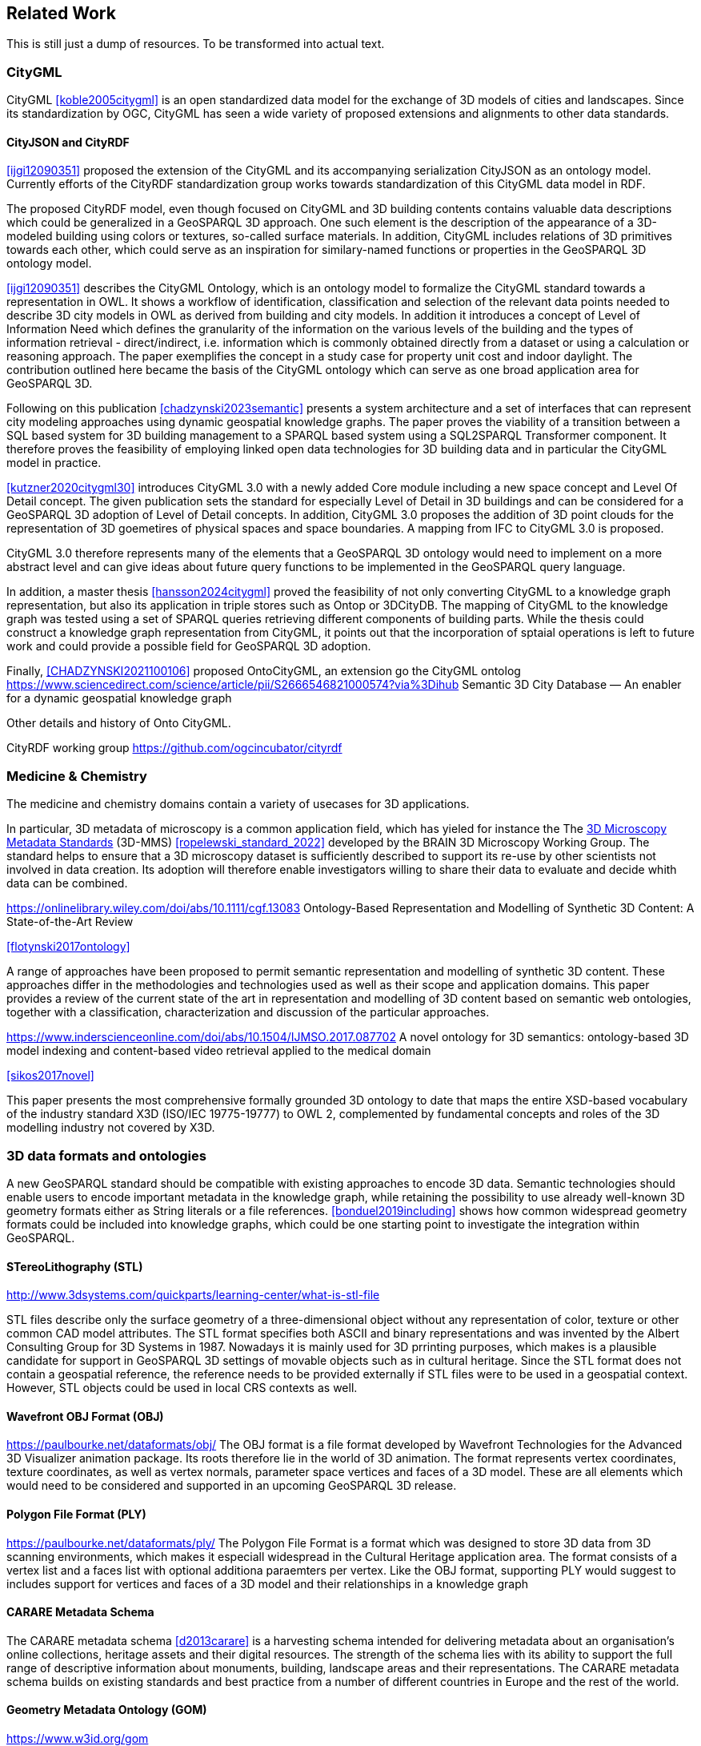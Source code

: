 
== Related Work

This is still just a dump of resources. To be transformed into actual text.

=== CityGML

CityGML <<koble2005citygml>> is an open standardized data model for the exchange of 3D models of cities and landscapes.
Since its standardization by OGC, CityGML has seen a wide variety of proposed extensions and alignments to other data standards.

==== CityJSON and CityRDF

<<ijgi12090351>> proposed the extension of the CityGML and its accompanying serialization CityJSON as an ontology model.
Currently efforts of the CityRDF standardization group works towards standardization of this CityGML data model in RDF.

The proposed CityRDF model, even though focused on CityGML and 3D building contents contains valuable data descriptions which could be generalized in a GeoSPARQL 3D approach.
One such element is the description of the appearance of a 3D-modeled building using colors or textures, so-called surface materials.
In addition, CityGML includes relations of 3D primitives towards each other, which could serve as an inspiration for similary-named functions or properties in the GeoSPARQL 3D ontology model.

<<ijgi12090351>> describes the CityGML Ontology, which is an ontology model to formalize the CityGML standard towards a representation in OWL. 
It shows a workflow of identification, classification and selection of the relevant data points needed to describe 3D city models in OWL as derived from building and city models.
In addition it introduces a concept of Level of Information Need which defines the granularity of the information on the various levels of the building and the types of information retrieval - direct/indirect,
i.e. information which is commonly obtained directly from a dataset or using a calculation or reasoning approach.
The paper exemplifies the concept in a study case for property unit cost and indoor daylight.
The contribution outlined here became the basis of the CityGML ontology which can serve as one broad application area for GeoSPARQL 3D.


Following on this publication <<chadzynski2023semantic>> presents a system architecture and a set of interfaces that can represent city modeling approaches using dynamic geospatial knowledge graphs.
The paper proves the viability of a transition between a SQL based system for 3D building management to a SPARQL based system using a SQL2SPARQL Transformer component.
It therefore proves the feasibility of employing linked open data technologies for 3D building data and in particular the CityGML model in practice.


<<kutzner2020citygml30>> introduces CityGML 3.0 with a newly added Core module including a new space concept and Level Of Detail concept. 
The given publication sets the standard for especially Level of Detail in 3D buildings and can be considered for a GeoSPARQL 3D adoption of Level of Detail concepts.
In addition, CityGML 3.0 proposes the addition of 3D point clouds for the representation of 3D goemetires of physical spaces and space boundaries.
A mapping from IFC to CityGML 3.0 is proposed.

CityGML 3.0 therefore represents many of the elements that a GeoSPARQL 3D ontology would need to implement on a more abstract level and can give ideas about future query functions to be implemented in the GeoSPARQL query language.

In addition, a master thesis <<hansson2024citygml>> proved the feasibility of not only converting CityGML to a knowledge graph representation, but also its application in triple stores such as Ontop or 3DCityDB. 
The mapping of CityGML to the knowledge graph was tested using a set of SPARQL queries retrieving different components of building parts. 
While the thesis could construct a knowledge graph representation from CityGML, it points out that the incorporation of sptaial operations is left to future work and could provide a possible field for GeoSPARQL 3D adoption.

Finally, <<CHADZYNSKI2021100106>> proposed OntoCityGML, an extension go the CityGML ontolog
https://www.sciencedirect.com/science/article/pii/S2666546821000574?via%3Dihub
Semantic 3D City Database — An enabler for a dynamic geospatial knowledge graph



Other details and history of Onto CityGML.

CityRDF working group https://github.com/ogcincubator/cityrdf


=== Medicine & Chemistry

The medicine and chemistry domains contain a variety of usecases for 3D applications. 

In particular, 3D metadata of microscopy is a common application field, which has yieled for instance the The https://doryworkspace.org/metadata[3D Microscopy Metadata Standards] (3D-MMS) <<ropelewski_standard_2022>> developed by the BRAIN 3D Microscopy Working Group.
The standard helps to ensure that a 3D microscopy dataset is sufficiently described to support its re-use by other scientists not involved in data creation.
Its adoption will therefore enable investigators willing to share their data to evaluate and decide whith data can be combined.


https://onlinelibrary.wiley.com/doi/abs/10.1111/cgf.13083
Ontology-Based Representation and Modelling of Synthetic 3D Content: A State-of-the-Art Review

<<flotynski2017ontology>>

A range of approaches have been proposed to permit semantic representation and modelling of synthetic 3D content. These approaches differ in the methodologies and technologies used as well as their scope and application domains. This paper provides a review of the current state of the art in representation and modelling of 3D content based on semantic web ontologies, together with a classification, characterization and discussion of the particular approaches.


https://www.inderscienceonline.com/doi/abs/10.1504/IJMSO.2017.087702
A novel ontology for 3D semantics: ontology-based 3D model indexing and content-based video retrieval applied to the medical domain

<<sikos2017novel>>

This paper presents the most comprehensive formally grounded 3D ontology to date that maps the entire XSD-based vocabulary of the industry standard X3D (ISO/IEC 19775-19777) to OWL 2, complemented by fundamental concepts and roles of the 3D modelling industry not covered by X3D.


=== 3D data formats and ontologies

A new GeoSPARQL standard should be compatible with existing approaches to encode 3D data.
Semantic technologies should enable users to encode important metadata in the knowledge graph, while retaining the possibility to use already well-known 3D geometry formats either as String literals or a file references.
<<bonduel2019including>> shows how common widespread geometry formats could be included into knowledge graphs, which could be one starting point to investigate the integration within GeoSPARQL.

==== STereoLithography (STL)
http://www.3dsystems.com/quickparts/learning-center/what-is-stl-file

STL files describe only the surface geometry of a three-dimensional object without any representation of color, texture or other common CAD model attributes. The STL format specifies both ASCII and binary representations and was invented by the Albert Consulting Group for 3D Systems in 1987.
Nowadays it is mainly used for 3D prrinting purposes, which makes is a plausible candidate for support in GeoSPARQL 3D settings of movable objects such as in cultural heritage.
Since the STL format does not contain a geospatial reference, the reference needs to be provided externally if STL files were to be used in a geospatial context.
However, STL objects could be used in local CRS contexts as well.

==== Wavefront OBJ Format (OBJ)

https://paulbourke.net/dataformats/obj/
The OBJ format is a file format developed by Wavefront Technologies for the Advanced 3D Visualizer animation package.
Its roots therefore lie in the world of 3D animation.
The format represents vertex coordinates, texture coordinates, as well as vertex normals, parameter space vertices and faces of a 3D model.
These are all elements which would need to be considered and supported in an upcoming GeoSPARQL 3D release.

==== Polygon File Format (PLY)

https://paulbourke.net/dataformats/ply/
The Polygon File Format is a format which was designed to store 3D data from 3D scanning environments, which makes it especiall widespread in the Cultural Heritage application area.
The format consists of a vertex list and a faces list with optional additiona paraemters per vertex.
Like the OBJ format, supporting PLY would suggest to includes support for vertices and faces of a 3D model and their relationships in a knowledge graph

==== CARARE Metadata Schema

The CARARE metadata schema <<d2013carare>> is a harvesting schema intended for delivering metadata about an organisation’s online collections, heritage assets and their digital resources. The strength of the schema lies with its ability to support the full range of descriptive information about monuments, building, landscape areas and their representations. The CARARE metadata schema builds on existing standards and best practice from a number of different countries in Europe and the rest of the world.

==== Geometry Metadata Ontology (GOM)
https://www.w3id.org/gom



==== Ontology for Managing Geometry (OMG)
https://www.w3id.org/omg

Many of the aforementioned 3D formats can be described by the Ontology for Managing Geometry (OMG)






=== To consider

https://link.springer.com/article/10.1007/s10845-023-02246-6
Ontology of 3D virtual modeling in digital twin: a review, analysis and thinking

<<yuchen2025ontology>>

To help novice engineers understand and scheme 3D virtual modeling in digital twin for future research and applications, this paper reviews 106 digital twin 3D modeling cases with their characteristics, including deployment targets, purposes & roles, collaborative models, data flows, the autonomy of 3D modeling, fidelity, twinning rates, enabling technologies, and enabling tools. 

Open standard for particle-mesh data (openPMD)
https://github.com/openPMD/openPMD-standard

The openPMD standard, short for open standard for particle-mesh data files is not a file format per se. It is guidance for meta data and naming schemes. openPMD provides naming and attribute conventions that allow to exchange particle and mesh based data from scientific simulations and experiments. The primary goal is to define a minimal set/kernel of meta information that allows to share and exchange data to achieve portability between various applications and differing algorithms, a unified open-access description for scientific data (publishing and archiving), and a unified description for post-processing, visualization and analysis. If output from programs, devices (such as cameras), simulations or post-processed data-sets contain a minimal set of meta information as provided by openPMD, you can exchange data between those with minimal effort and you use the same tools for visualization.




=== Cultural Heritage

In the research domain of cultural heritage, 3D models of either cultural heritage artifacts (possibly georeferenced), 3D models of archaeological sites or simply 3D models of ancient buildings are becoming increasinly common.

===== Use Cases

Use Cases in the Cultural Heritage domain include but are not limited to the following main interests:

**Visualization:** The visualization of 3D models for the presentation of such 3D models in for example a museum context. 3D models may be styled with a particular set of textures or modeled with a specific set of colours to highlight certain important aspects. The visualization of 3D models is currently standardized in the IIIF 3D working group <<Haynes2023iiif3d>>, which targets to create viewing parameter descriptions that 3D viewers may implement, similar to the specifications of IIIF 2D for images.

**Object Annotation:** 3D models are seen as the subject of a research question in absence of the original artifact for political, practical or other restrictive reasons. Out of all known methods of the representation of cultural heritage artifacts, 3D models provide the most detail when being delivered as a digital artifact and are therefore very often preferred in a research context.
Researchers mark noteworthy aspects of the cultural artifact as 3D annotations <<bestpractices3d>> which may include surface descriptions, volumes of the 3D model or 3D models which are created and placed adjacent to the to-be-annotated 3D model <<mara2024annotation>>.

**Relation of Objects:** Objects of a specific collections always exist in a spatio-temporal context. It is important to relate these representations via meaningful relations, so that relevant objects of a collection can be retrieved more easily

**AI Applications in Cultural Heritage:** Usage for annotated areas on 3D models or their derivations for machine learning classifications <<Stotzner_2023_ICCV>> <<10.2312:gch.20231157>>

**Knowledge Graphs as Metadata descriptions:** With the advent of more 3D models being published, the relevance of their creation parameters <<homburgheritagescience2021>>, their contents and their object metadata increases for the usecases of filtering them and also for the possibly automated selection of suitable cultural heritage metadata for e.g. machine learning classifications. Currently, many metadata standards fulfil parts of the description chain and a unified vocabulary to described data types seems to be missing.

===== Research applications making use of 3D models in Cultural Heritage

This section discusses research projects with 3D contents based on the technologies they use as elaborated in the previous section.

====== 3D models of cuneiform tablets

Cuneiform tablets from ancient Iran provide an interesting research area, since they combine a 3D artifact with textual imprints that are of interest for a variety of reserach communities including Assyriologsts, Digital Humanists, Computational Linguists and last but not least Computer Scientists.
The creation of 3D models of cuneiform tablets provides the best accessibility to the specificities of the original artifact in its absence and 3D scans have been used by computer scientists as the basis for certain machine learning application tasks, even though to this day only as a provision for 2D renderings of their surfaces.
Interests of the research community include the description of interesting features such as cuneiform signs on cuneiform tablet surfaces and their connection to other text contents or other cuneiform artifacts.

To describe 3D meshes, several vocabularies have been developed in the context of the cuneiform studies project:

* https://situx.github.io/mesh-sparql/[MeshSPARQL]: A vocabulary to describe essential mesh elements
* https://www.gigamesh.eu/ont/[Gigamesh Metadata Vocabulary]: A vocabulary which describes metadata of a 3D model. The metadata can be generated using the Gigamesh Software Framework
* https://mainzed.pages.gitlab.rlp.net/homepages/mainzedmetadata/[3DCAP Vocabularies]: An ontology model to describe the creation of a 3D model. It has been applied to different scanning softwares

=== IFC and BIM

===== Industry Foundation Classes (IFC) and BIM

BIM is a paradigm in which object‐model definitions - with machine‑interpretable semantics - are exchanged, rather than relying on CAD drawings that convey only graphical semantics. The predominant open exchange standard is Industry Foundation Classes (IFC).

====== Product model

In IFC, a construction work is decomposed into a set of products. These products can have **multiple representations**. For example, a wall can be described as a solid body as well as a two-dimensional axis. These representations facilitate different views on the same data: an editable line segment or an easily visualized volume. The Object-relational nature of the IFC EXPRESS schema allows intricate relationships such as a representation context that communicates additional intent for the representation or presentation styles that can be granularly assigned to individual faces.

At the same time, such a product separates the **placement** (an hierarchical transformation) from the actual geometry definition. The consequence of this is that in spite of its object-relational nature, IFC product representations cannot be used for building-level topological relationships between solids, because even if two solids are touching in 3D, the fact the the placement is externalized out of the geometry definition (or the fact that faces are constructed procedurally and do not exist explicitly), means that the two faces cannot be opposite oriented twins. As such, relational geometric constructs such as space boundaries are provided as additional supplementary geometries.

In principle, the IFC schema has been designed in a modular fashion with independent modules for, for example, geometry, materials and meta-data. However in other cases, **semantics and geometry are intertwined** such as tapered extrusions (lofts) where the begin and end profile of a duct carry important semantics.

IFC also allows for **decomposition**, where a whole is aggregated into multiple parts for richer semantics. This allows for example to connect materials and meta-data to the frame and the glazing separately, while still being able to identify the aggregate as a single window. This is not used as frequently, partially due to inability to efficiently instantiate such aggregates as geometry instances.

====== Evolving views on geometry

IFC is heavily influenced by the ISO 10303 (STEP) family of standards, but over time adopted its own geometric paradigms:

- Procedural geometry and boolean operations became less prominent with the adoption of ReferenceView in IFC4. Tessellated geometry definitions were added for more compact exchange.
- **Infrastructure definitions** were added with precise mathematical transition curves and a composition of a horizontal, vertical and cant (inclination) profile.
- IFC5 with an **explicit** (most likely triangulated) geometry schema at the core, with semantic overlays to encode the same procedural semantics as a non-mandatory or use-case specific layer. Heavily inspired by USD with layer-based composition for collaborative exchange.

Especially the handling of **tolerances** means that the standard cannot effectively prescribe a consistent outcome in all cases. Tolerances are needed for BRep model with non-linear underlying geometry and/or fixed precision coordinate values, e.g higher degree nurbs curves are typically intersected with numerical approximation, so a vertex that connects two of such curves needs to have seen as a sphere with the local tolerance as its radius. This tolerance is also applied to boolean operations: an subtraction volume can be slightly inwards of the first operand but is still expected to pierce through the volume and increase surface genus. This contrasts with the desire of using IFC as a legal basis in contracts. NB Tolerances stand in the way of using existing approaches for SFA geometry predicates such as PostGIS+SFCGAL which is based on arbitrary precision boolean logic as implemented in CGAL without tolerances.

====== Use cases

The most successful use case on BIM data is **coordination and visualization** where multiple aspect models are geometrically overlaid in order to find issues, which are then communicated to the authoring software where they are addressed. This approach works, because it respects that individual disciplines all have their own specialistic software. 

**Design to design** workflows are much harder to realize, although some Model View Definitions have been developed on top of IFC that enable the transfer of design intent in specific and constrained scenarios, such as precast concrete and structural steel.

**Long-term preservation** of building information is difficult because of the fact that IFC models are difficult to mutate, because they are so explicit and don't contain the vendor-specific design intelligence. Therefore native software cannot always re-import IFC models, but also the native models degrade over time because of the need to migrate to newer editions of the software. Software that can directly operate on IFC to make modifications is still experimental.

**BIM-GIS integration** is challenging because it requires familiarity with both domains on where to draw the line between euclidean and non-euclidean geometries and acceptable error metrics.

**Simulations** on IFC building models are often challenging because the 'bag of individual elements' does not provide a good foundation higher order topological representations required for flow-of-energy type of simulations. For e.g thermal simulation a topological view of space boundaries is required. They have been added as secondary set of ternary relationships, but usage of more specific-purpose and simpler schemas sees still more usage in industry. In general, IFC models are created for a specific purpose and wide-spread usage of those models in nieghbouring domaisn remain challenging because modelling for those neighbouring purposes requires alignment on the worldviews and levels of detail that is often beyond the scope in which such models are procured.

====== Implications and questions:

- Euclidean / non-euclidean; is a CRS required?
- Separate representation+placement -> enables efficient reinstantiation, but hinders topological relationships because you require the pair of placement+geometry to locate in space
- Geometry as leaf-values or object-relational model : cannot encapsulate geometry into a single literal, but allows for richer semantics
- BRep model (topology + geometry + orientation + location) vs polyhedral model (e.g halfedge) vs explicit loops of point coordinates
- Procedural vs implicit (e.g constraints) vs explicit (polyhedra)
- Tolerances
- Decomposition inside or outside of the 'geometry ontology'
- Are infra geometries (hor + ver alignment + cant, for positioning and sweeps) in scope?


=== Implementations

==== CGAL &#8594; SFCGAL &#8594; PostGIS

==== OpenCASCADE

===== OpenCASCADE-inspired BRep ontology

Perzylo, A., Somani, N., Rickert, M., & Knoll, A. (2015, September). An ontology for CAD data and geometric constraints as a link between product models and semantic robot task descriptions. In 2015 IEEE/RSJ international conference on intelligent robots and systems (IROS) (pp. 4197-4203). IEEE.

https://ieeexplore.ieee.org/abstract/document/7353971

<<perzylo2015ontology>>

===== Topologic

Jabi, W., & Chatzivasileiadi, A. (2021, January). Topologic: exploring spatial reasoning through geometry, topology, and semantics. In Formal Methods in Architecture: Proceedings of the 5th International Symposium on Formal Methods in Architecture (5FMA), Lisbon 2020 (pp. 277-285). Cham: Springer International Publishing.

https://topologic.app/

<<jabi2021topologic>>

==== BRep vs mesh/polyhedron

BRep

- Curved surfaces
- Topology: connected components as shells, solids with inner voids, etc.
- Clean APIs due to inheritance: e.g `fn extrude(Topo) -> Topo`, for vertex -> edge; edge -> face; face -> solid; solid -> solid
- Extra indirections: edge -> vertex[] -> point
- Depending on implementation can be inefficient, e.g outer wire of face not explicitly marked need to be checked wrt infinite point
- Data integrity and validation a bit harder

Mesh/polyhedron

- Potentially fewer indirections
- Triangle meshes robust and well understood
- Many different data models though, e.g half-edge (only manifold), indexed faceset (no adjacency info), winged/quad/radial edge
